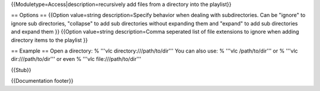 {{Moduletype=Access|description=recursively add files from a directory
into the playlist}}

== Options == {{Option value=string description=Specify behavior when
dealing with subdirectories. Can be "ignore" to ignore sub directories,
"collapse" to add sub directories without expanding them and "expand" to
add sub directories and expand them }} {{Option value=string
description=Comma seperated list of file extensions to ignore when
adding directory items to the playlist }}

== Example == Open a directory: % '''vlc directory:///path/to/dir''' You
can also use: % '''vlc /path/to/dir''' or % '''vlc dir:///path/to/dir'''
or even % '''vlc file:///path/to/dir'''

{{Stub}}

{{Documentation footer}}
